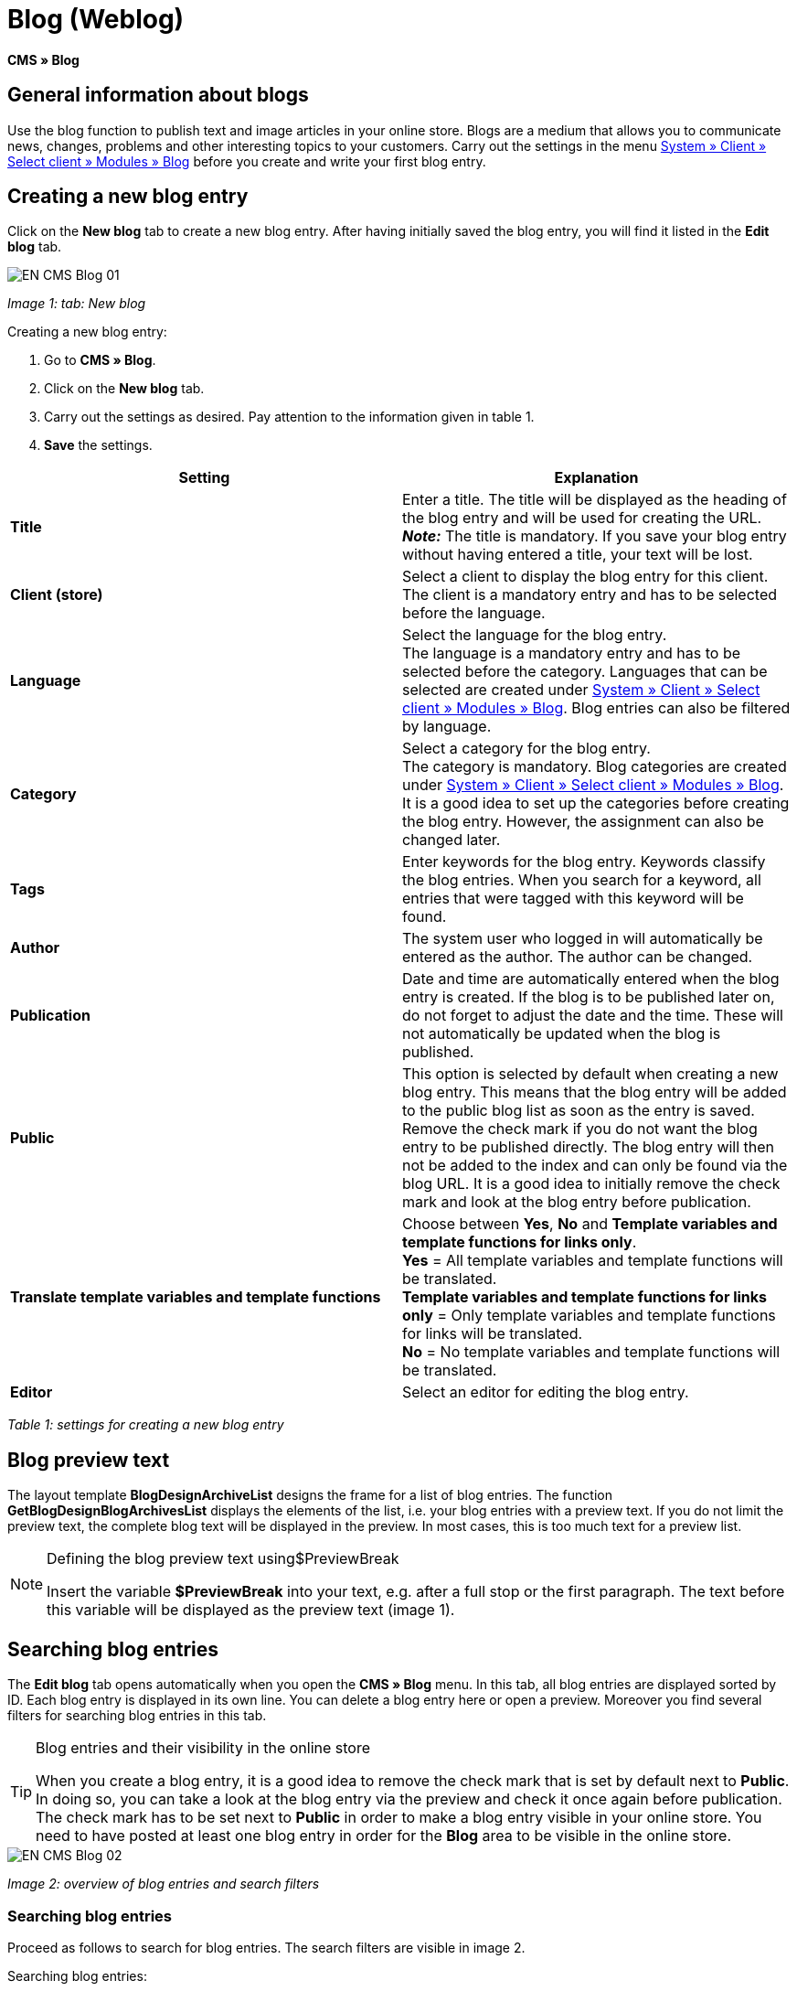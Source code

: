 = Blog (Weblog)
:lang: en
// include::{includedir}/_header.adoc[]
:keywords: Blog, plentyBlog, Weblog
:position: 40

*CMS » Blog*

== General information about blogs

Use the blog function to publish text and image articles in your online store. Blogs are a medium that allows you to communicate news, changes, problems and other interesting topics to your customers. Carry out the settings in the menu <<omni-channel/online-store/standard/modules/blog-weblog#, System » Client » Select client » Modules » Blog>> before you create and write your first blog entry.

== Creating a new blog entry

Click on the *New blog* tab to create a new blog entry. After having initially saved the blog entry, you will find it listed in the *Edit blog* tab.

image::omni-channel/online-store/_cms/assets/EN-CMS-Blog-01.png[]

__Image 1: tab: New blog__

[.instruction]
Creating a new blog entry:

. Go to *CMS » Blog*.
. Click on the *New blog* tab.
. Carry out the settings as desired. Pay attention to the information given in table 1.
. *Save* the settings.

[cols="a,a"]
|====
|Setting |Explanation

|*Title*
|Enter a title. The title will be displayed as the heading of the blog entry and will be used for creating the URL.  +
*__Note:__* The title is mandatory. If you save your blog entry without having entered a title, your text will be lost.

|*Client (store)*
|Select a client to display the blog entry for this client.  +
The client is a mandatory entry and has to be selected before the language.

|*Language*
|Select the language for the blog entry.  +
The language is a mandatory entry and has to be selected before the category. Languages that can be selected are created under <<omni-channel/online-store/standard/modules/blog-weblog#, System » Client » Select client » Modules » Blog>>. Blog entries can also be filtered by language.

|*Category*
|Select a category for the blog entry.  +
The category is mandatory. Blog categories are created under <<omni-channel/online-store/standard/modules/blog-weblog#, System » Client » Select client » Modules » Blog>>. +
It is a good idea to set up the categories before creating the blog entry. However, the assignment can also be changed later.

|*Tags*
|Enter keywords for the blog entry. Keywords classify the blog entries. When you search for a keyword, all entries that were tagged with this keyword will be found.

|*Author*
|The system user who logged in will automatically be entered as the author. The author can be changed.

|*Publication*
|Date and time are automatically entered when the blog entry is created. If the blog is to be published later on, do not forget to adjust the date and the time. These will not automatically be updated when the blog is published.

|*Public*
|This option is selected by default when creating a new blog entry. This means that the blog entry will be added to the public blog list as soon as the entry is saved. Remove the check mark if you do not want the blog entry to be published directly. The blog entry will then not be added to the index and can only be found via the blog URL. It is a good idea to initially remove the check mark and look at the blog entry before publication.

|*Translate template variables and template functions*
|Choose between *Yes*, *No* and *Template variables and template functions for links only*. +
*Yes* = All template variables and template functions will be translated. +
*Template variables and template functions for links only* = Only template variables and template functions for links will be translated. +
*No* = No template variables and template functions will be translated.

|*Editor*
|Select an editor for editing the blog entry.
|====

__Table 1: settings for creating a new blog entry__

== Blog preview text

The layout template *BlogDesignArchiveList* designs the frame for a list of blog entries. The function *GetBlogDesignBlogArchivesList* displays the elements of the list, i.e. your blog entries with a preview text. If you do not limit the preview text, the complete blog text will be displayed in the preview. In most cases, this is too much text for a preview list.

[NOTE]
.Defining the blog preview text using$PreviewBreak
====
Insert the variable *$PreviewBreak* into your text, e.g. after a full stop or the first paragraph. The text before this variable will be displayed as the preview text (image 1).
====

== Searching blog entries

The *Edit blog* tab opens automatically when you open the *CMS » Blog* menu. In this tab, all blog entries are displayed sorted by ID. Each blog entry is displayed in its own line. You can delete a blog entry here or open a preview. Moreover you find several filters for searching blog entries in this tab.

[TIP]
.Blog entries and their visibility in the online store
====
When you create a blog entry, it is a good idea to remove the check mark that is set by default next to *Public*. In doing so, you can take a look at the blog entry via the preview and check it once again before publication. The check mark has to be set next to *Public* in order to make a blog entry visible in your online store. You need to have posted at least one blog entry in order for the *Blog* area to be visible in the online store.
====

image::omni-channel/online-store/_cms/assets/EN-CMS-Blog-02.png[]

__Image 2: overview of blog entries and search filters__

=== Searching blog entries

Proceed as follows to search for blog entries. The search filters are visible in image 2.

[.instruction]
Searching blog entries:

. Go to *CMS » Blog*.
. Carry out the filter settings as desired. Pay attention to the information given in table 2.
. Click on the *magnifying glass* to start searching.

[cols="a,a"]
|====
|Setting |Explanation

|*Client*
|Select a client to only display blog entries that were assigned to this client.

|*Language*
|Select a language to only display blog entries published in this language.

|*ID*
|Enter an ID to search for the blog entry that has this ID.

|*Title*
|Enter a keyword or the whole title. If you enter a keyword, all blog entries that include this word will be displayed. If you enter a specific title, only the blog entry with this title will be displayed.
|====

__Table 2: filters for searching blogs__

== Editing blog entries

When you open a blog entry you will see 2 tabs, *Blog* and *Upload*. You can use these tabs to change a blog entry at any time. This is done by adding or removing content and elements, e.g. adding text, images or files. +
In the *Blog* tab, you can edit the text and save the basic settings for the blog entry. These are the same settings that you carried out while creating a new blog entry (table 1).

image::omni-channel/online-store/_cms/assets/EN-CMS-Blog-03.png[]

__Image 3: editing a blog__

=== Uploading a file

Upload files for your blog entry in the *Upload* tab. The files will automatically be saved within this tab after having been uploaded.

image::omni-channel/online-store/_cms/assets/EN-CMS-Blog-04.png[]

__Image 4: tab: *Upload*; absolute and relative URL of the file__

[.instruction]
Uploading a file:

. Go to *CMS » Blog*.
. Open a blog entry.
. Click on the *Upload* tab.
. Click on *Browse* (text may vary depending on your browser). +
→ A new window for selecting a file will open.
. Select the files that you would like to upload and click on *open*.
. Click on the *upload icon* in the *Upload* tab. +
→ The file will be uploaded. Wait until the process has been completed (a green check mark appears).

=== Integrating files into a blog entry

Proceed as follows to integrate a file into a blog entry.

[.instruction]
Integrating files into a blog entry:

. Go to *CMS » Blog*.
. Open a blog entry.
. Click on the *Upload* tab.
. Copy the relative URL.
. Click on the *Blog* tab.
. Enter an img tag into the blog entry.
. Paste the relative URL into the tag.
. *Save* the settings.

You can decide whether to use the relative or the absolute URL. Refer to the *URL info* page of the manual for a description of the two types.

== Tab: Publish blog

This function updates your blogs. In doing so, all blogs will automatically be saved again. Potential problems with the display or errors can be corrected in the process. As such, always carry out the procedure when such problems occur in the blog area.

[NOTE]
.Publishing a blog
====
Click on the *gear-wheel icon* to update the blog.
====

== Integrating blog entries into the design

Use the function *Link_Blog()* to display the blog entry. The function will then be replaced by a link to the blog entry. You can define the design of the individual blog entries e.g. in the *BlogDesignBlogEntry* template. Use the *BlogDesignPreviewList* template to display a preview list of the blog entries. Insert the function *Link_Blog()* into these templates to generate links to the blog entries. *Link_Blog()* is a global function. You can use it in all templates intended to be used for the blog. If you add a particular blog ID to the function, it can also be used in all the other templates.

=== Creating a preview list of blog entries

Insert the *Link_Blog()* function in combination with other variables and functions into the template *BlogDesignPreviewList*. This generates a list with a link for the number of blog entries as specified in the template's *Settings* tab. The following image shows an example of a preview list for blog entries.

image::omni-channel/online-store/_cms/assets/EN-CMS-Blog-05.png[]

__Image 5: preview list for blog entries__

=== Inserting the link to a specific blog entry

If you want to generate a link to a specific blog entry, e.g. within another blog entry or in a template that does not include the word "blog" in its name, then insert the *Link_Blog()* function with the corresponding ID. The example preview list in image 6 only consists of blog entry 16 because the ID 16 was added to the function.

image::omni-channel/online-store/_cms/assets/EN-CMS-Blog-06.png[]

__Image 6: preview list with only one blog entry__
